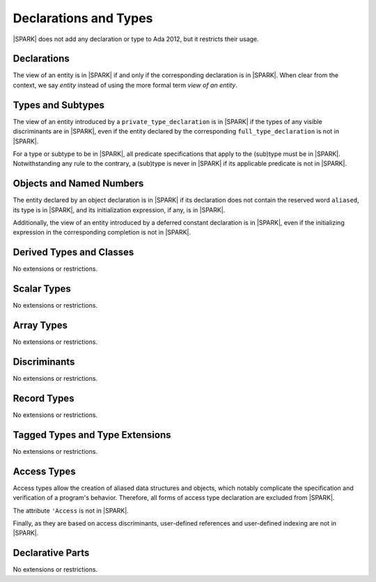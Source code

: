 Declarations and Types
======================

|SPARK| does not add any declaration or type to Ada 2012, but it restricts
their usage.

Declarations
------------

The view of an entity is in |SPARK| if and only if the corresponding
declaration is in |SPARK|. When clear from the context, we say *entity* instead
of using the more formal term *view of an entity*.

Types and Subtypes
------------------

The view of an entity introduced by a ``private_type_declaration`` is in
|SPARK| if the types of any visible discriminants are in |SPARK|, even if the entity
declared by the corresponding ``full_type_declaration`` is not in |SPARK|.

For a type or subtype to be in |SPARK|, all predicate specifications that apply
to the (sub)type must be in |SPARK|.  Notwithstanding any rule to the contrary,
a (sub)type is never in |SPARK| if its applicable predicate is not in |SPARK|.

Objects and Named Numbers
-------------------------

The entity declared by an object declaration is
in |SPARK| if its declaration does not contain the reserved word ``aliased``,
its type is in |SPARK|, and its initialization expression, if any, is in
|SPARK|.

Additionally, the view of an entity introduced by a deferred constant declaration is in
|SPARK|, even if the initializing expression in the corresponding completion is not in |SPARK|.

Derived Types and Classes
-------------------------

No extensions or restrictions.

Scalar Types
------------

No extensions or restrictions.

Array Types
-----------

No extensions or restrictions.

Discriminants
-------------

No extensions or restrictions.

Record Types
------------

No extensions or restrictions.

Tagged Types and Type Extensions
--------------------------------

No extensions or restrictions.

.. todo::
   RCC comment: This will need to describe any global restrictions on tagged types (if any)
   and any additional Restrictions that we may feel users need.  I assume this section won't
   be finalized for D1/CDR, so target for D2.

Access Types
------------

Access types allow the creation of aliased data structures and objects, which
notably complicate the specification and verification of a program's
behavior. Therefore, all forms of access type declaration are excluded from |SPARK|.

The attribute ``'Access`` is not in |SPARK|.

Finally, as they are based on access discriminants, user-defined references
and user-defined indexing are not in |SPARK|.

Declarative Parts
-----------------

No extensions or restrictions.
